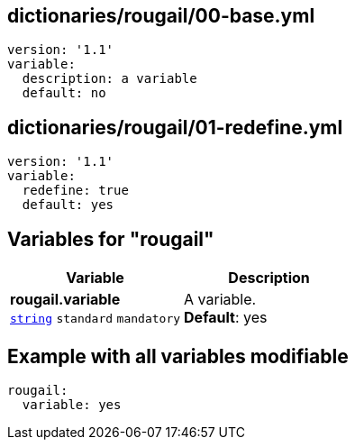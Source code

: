 == dictionaries/rougail/00-base.yml

[,yaml]
----
version: '1.1'
variable:
  description: a variable
  default: no
----
== dictionaries/rougail/01-redefine.yml

[,yaml]
----
version: '1.1'
variable:
  redefine: true
  default: yes
----
== Variables for "rougail"

[cols="108a,108a",options="header"]
|====
| Variable                                                                                                   | Description                                                                                                
| 
**rougail.variable** +
`https://rougail.readthedocs.io/en/latest/variable.html#variables-types[string]` `standard` `mandatory`                                                                                                            | 
A variable. +
**Default**: yes                                                                                                            
|====


== Example with all variables modifiable

[,yaml]
----
rougail:
  variable: yes
----
